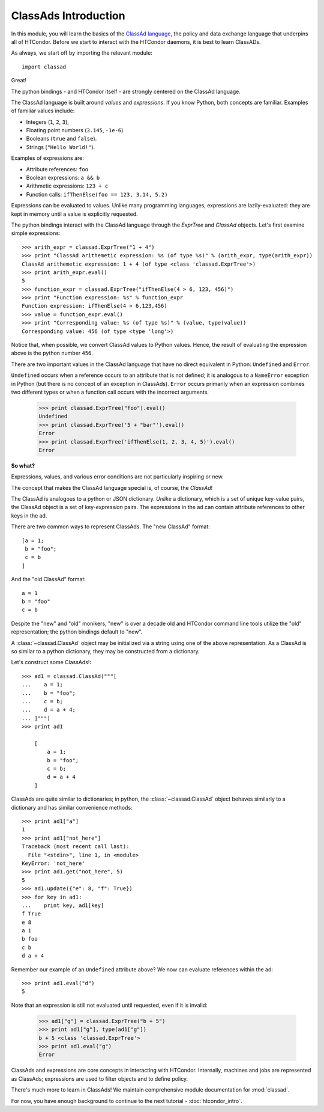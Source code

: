 ClassAds Introduction
=======================================

In this module, you will learn the basics of the `ClassAd language <https://research.cs.wisc.edu/htcondor/classad/classad.html>`_,
the policy and data exchange language that underpins all of HTCondor.  Before we start to interact with the HTCondor daemons,
it is best to learn ClassADs.

As always, we start off by importing the relevant module::

   import classad
   
Great!

The python bindings - and HTCondor itself - are strongly centered on the ClassAd language.

The ClassAd language is built around *values* and *expressions*.  If you know Python, both concepts are familiar.
Examples of familiar values include:

* Integers (``1``, ``2``, ``3``),
* Floating point numbers (``3.145``, ``-1e-6``)
* Booleans (``true`` and ``false``).
* Strings (``"Hello World!"``).

Examples of expressions are:

* Attribute references: ``foo``
* Boolean expressions: ``a && b``
* Arithmetic expressions: ``123 + c``
* Function calls: ``ifThenElse(foo == 123, 3.14, 5.2)``

Expressions can be evaluated to values.  Unlike many programming languages, expressions are lazily-evaluated:
they are kept in memory until a value is explicitly requested.

The python bindings interact with the ClassAd language through the `ExprTree` and `ClassAd` objects.  Let's first 
examine simple expressions::

   >>> arith_expr = classad.ExprTree("1 + 4")
   >>> print "ClassAd arithemetic expression: %s (of type %s)" % (arith_expr, type(arith_expr))
   ClassAd arithemetic expression: 1 + 4 (of type <class 'classad.ExprTree'>)
   >>> print arith_expr.eval()
   5
   >>> function_expr = classad.ExprTree("ifThenElse(4 > 6, 123, 456)")
   >>> print "Function expression: %s" % function_expr
   Function expression: ifThenElse(4 > 6,123,456)
   >>> value = function_expr.eval()
   >>> print "Corresponding value: %s (of type %s)" % (value, type(value))
   Corresponding value: 456 (of type <type 'long'>)

Notice that, when possible, we convert ClassAd values to Python values.  Hence, the result of
evaluating the expression above is the python number ``456``.

There are two important values in the ClassAd language that have no direct equivalent in
Python: ``Undefined`` and ``Error``.

``Undefined`` occurs when a reference occurs to an attribute that is not defined; it is
analogous to a ``NameError`` exception in Python (but there is no concept of an exception
in ClassAds).  ``Error`` occurs primarily when an expression combines two different types
or when a function call occurs with the incorrect arguments.

   >>> print classad.ExprTree("foo").eval()
   Undefined
   >>> print classad.ExprTree('5 + "bar"').eval()
   Error
   >>> print classad.ExprTree('ifThenElse(1, 2, 3, 4, 5)').eval()
   Error

**So what?**

Expressions, values, and various error conditions are not particularly inspiring or new.

The concept that makes the ClassAd language special is, of course, the *ClassAd*!

The ClassAd is analogous to a python or JSON dictionary.  *Unlike* a dictionary, which is a
set of unique key-value pairs, the ClassAd object is a set of key-*expression* pairs.
The expressions in the ad can contain attribute references to other keys in the ad.

There are two common ways to represent ClassAds.  The "new ClassAd" format::

   [a = 1;
    b = "foo";
    c = b
   ]

And the "old ClassAd" format::

   a = 1
   b = "foo"
   c = b

Despite the "new" and "old" monikers, "new" is over a decade old and HTCondor command line
tools utilize the "old" representation; the python bindings default to "new".

A :class:`~classad.ClassAd` object may be initialized via a string using one of the above
representation.  As a ClassAd is so similar to a python dictionary, they may be constructed
from a dictionary.

Let's construct some ClassAds!::

   >>> ad1 = classad.ClassAd("""[
   ...    a = 1;
   ...    b = "foo";
   ...    c = b;
   ...    d = a + 4;
   ... ]""")
   >>> print ad1
   
       [
           a = 1; 
           b = "foo"; 
           c = b; 
           d = a + 4
       ]

ClassAds are quite similar to dictionaries; in python, the :class:`~classad.ClassAd`
object behaves similarly to a dictionary and has similar convenience methods::

   >>> print ad1["a"]
   1
   >>> print ad1["not_here"]
   Traceback (most recent call last):
     File "<stdin>", line 1, in <module>
   KeyError: 'not_here'
   >>> print ad1.get("not_here", 5)
   5
   >>> ad1.update({"e": 8, "f": True})
   >>> for key in ad1:
   ...    print key, ad1[key]
   f True
   e 8
   a 1
   b foo
   c b
   d a + 4

Remember our example of an ``Undefined`` attribute above?  We now can evaluate references within the ad::

   >>> print ad1.eval("d")
   5

Note that an expression is still not evaluated until requested, even if it is invalid:

   >>> ad1["g"] = classad.ExprTree("b + 5")
   >>> print ad1["g"], type(ad1["g"])
   b + 5 <class 'classad.ExprTree'>
   >>> print ad1.eval("g")
   Error

ClassAds and expressions are core concepts in interacting with HTCondor.  Internally,
machines and jobs are represented as ClassAds; expressions are used to filter objects and to define policy.

There's much more to learn in ClassAds!  We maintain comprehensive module documentation for :mod:`classad`.

For now, you have enough background to continue to the next tutorial - :doc:`htcondor_intro`.
